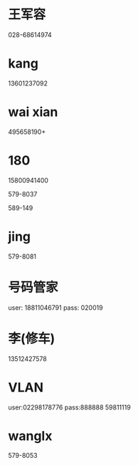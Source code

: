 * 王军容
028-68614974
* kang
13601237092
* wai xian
495658190+
* 180

15800941400

579-8037 

589-149
* jing
579-8081

* 号码管家
user: 18811046791
pass: 020019

* 李(修车)
13512427578

* VLAN
user:02298178776
pass:888888
59811119
* wanglx
579-8053
